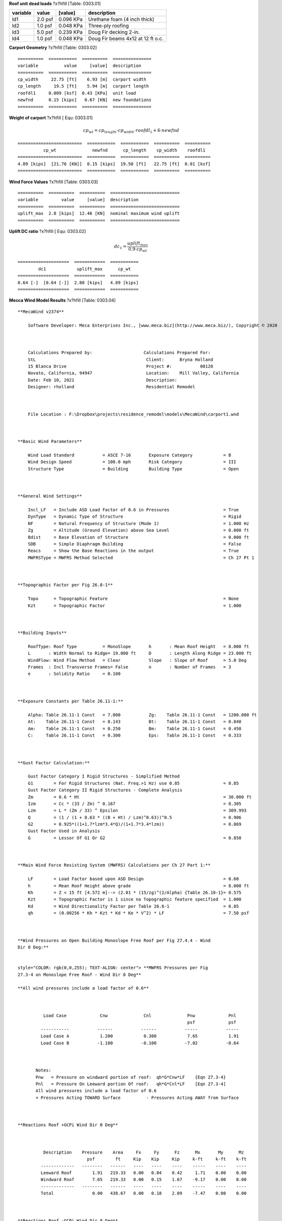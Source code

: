 .. raw:: latex

   ?x?vspace{.2in}   ?x?textbf{Carport Unit Loads and Weight}   ?x?hfill?x?textbf{SECTION 01}
   ?x?newline   ?x?vspace{.05in}   {?x?color{black}?x?hrulefill}


**Roof unit dead loads** ?x?hfill  [Table: 0303.01]

==========  =======  =========  =================================
variable      value    [value]  description
==========  =======  =========  =================================
ld1         2.0 psf  0.096 KPa  Urethane foam (4 inch thick)
ld2         1.0 psf  0.048 KPa  Three-ply roofing
ld3         5.0 psf  0.239 KPa  Doug Fir decking 2-in.
ld4         1.0 psf  0.048 KPa  Doug Fir beams 4x12 at 12 ft o.c.
==========  =======  =========  =================================



**Carport Geometry** ?x?hfill  [Table: 0303.02]
:: 

  ==========  ===========  ==========  ===============
  variable          value     [value]  description
  ==========  ===========  ==========  ===============
  cp_width     22.75 [ft]    6.93 [m]  carport width
  cp_length     19.5 [ft]    5.94 [m]  carport length
  roofdl1     0.009 [ksf]  0.43 [KPa]  unit load
  newfnd      0.15 [kips]   0.67 [KN]  new foundations
  ==========  ===========  ==========  ===============




**Weight of carport** ?x?hfill [ Equ: 0303.01]

.. math:: 

  cp_{wt} = cp_{length} \cdot cp_{width} \cdot roofdl_{1} + 6 \cdot newfnd

:: 

  =========================  ===========  ===========  ==========  ==========
            cp_wt              newfnd      cp_length    cp_width    roofdl1
  =========================  ===========  ===========  ==========  ==========
  4.89 [kips]  [21.76 [KN]]  0.15 [kips]  19.50 [ft]   22.75 [ft]  0.01 [ksf]
  =========================  ===========  ===========  ==========  ==========



.. raw:: latex

   ?x?vspace{.2in}   ?x?textbf{Wind loads}   ?x?hfill?x?textbf{SECTION 02}
   ?x?newline   ?x?vspace{.05in}   {?x?color{black}?x?hrulefill}


**Wind Force Values** ?x?hfill  [Table: 0303.03]
:: 

  ==========  ==========  ==========  ===========================
  variable         value     [value]  description
  ==========  ==========  ==========  ===========================
  uplift_max  2.8 [kips]  12.46 [KN]  nominal maximum wind uplift
  ==========  ==========  ==========  ===========================




**Uplift DC ratio** ?x?hfill [ Equ: 0303.02]

.. math:: 

  dc_{1} = \frac{uplift_{max}}{0.9 \cdot cp_{wt}}

:: 

  ====================  ============  ===========
          dc1            uplift_max      cp_wt
  ====================  ============  ===========
  0.64 [-]  [0.64 [-]]  2.80 [kips]   4.89 [kips]
  ====================  ============  ===========




**Mecca Wind Model Results** ?x?hfill  [Table: 0303.04]


::

   
   **MecaWind v2374**
       
       Software Developer: Meca Enterprises Inc., [www.meca.biz](http://www.meca.biz/), Copyright © 2020
   
     
       
       Calculations Prepared by:                    Calculations Prepared For:    
       StL                                           Client: 	  Bryna Holland    
       15 Blanca Drive                               Project #: 	  00120    
       Novato, California, 94947                     Location: 	  Mill Valley, California    
       Date: Feb 10, 2021                            Description:     
       Designer: rholland                            Residential Remodel
   
     
       
       File Location : F:\Dropbox\projects\residence_remodel\models\MecaWind\carport1.wnd
   
     
   
   **Basic Wind Parameters**
       
       Wind Load Standard           = ASCE 7-16       Exposure Category            = B     
       Wind Design Speed            = 100.0 mph       Risk Category                = III     
       Structure Type               = Building        Building Type                = Open 
   
     
   
   **General Wind Settings**
       
       Incl_LF   = Include ASD Load Factor of 0.6 in Pressures                     = True    
       DynType   = Dynamic Type of Structure                                       = Rigid    
       NF        = Natural Frequency of Structure (Mode 1)                         = 1.000 Hz    
       Zg        = Altitude (Ground Elevation) above Sea Level                     = 0.000 ft    
       Bdist     = Base Elevation of Structure                                     = 0.000 ft    
       SDB       = Simple Diaphragm Building                                       = False    
       Reacs     = Show the Base Reactions in the output                           = True    
       MWFRSType = MWFRS Method Selected                                           = Ch 27 Pt 1
   
     
   
   **Topographic Factor per Fig 26.8-1**
       
       Topo      = Topographic Feature                                             = None    
       Kzt       = Topographic Factor                                              = 1.000 
   
     
   
   **Building Inputs**
       
       RoofType: Roof Type          = MonoSlope       h       : Mean Roof Height   = 8.000 ft    
       L       : Width Normal to Ridge= 19.000 ft     D       : Length Along Ridge = 23.000 ft    
       WindFlow: Wind Flow Method   = Clear           Slope   : Slope of Roof      = 5.0 Deg    
       Frames  : Incl Transverse Frames= False        n       : Number of Frames   = 3     
       e       : Solidity Ratio     = 0.100                                          
   
     
   
   **Exposure Constants per Table 26.11-1:**
       
       Alpha: Table 26.11-1 Const   = 7.000           Zg:    Table 26.11-1 Const   = 1200.000 ft    
       At:    Table 26.11-1 Const   = 0.143           Bt:    Table 26.11-1 Const   = 0.840     
       Am:    Table 26.11-1 Const   = 0.250           Bm:    Table 26.11-1 Const   = 0.450     
       C:     Table 26.11-1 Const   = 0.300           Eps:   Table 26.11-1 Const   = 0.333 
   
     
   
   **Gust Factor Calculation:**
       
       Gust Factor Category I Rigid Structures - Simplified Method    
       G1        = For Rigid Structures (Nat. Freq.>1 Hz) use 0.85                 = 0.85     
       Gust Factor Category II Rigid Structures - Complete Analysis    
       Zm        = 0.6 * Ht                                                        = 30.000 ft    
       Izm       = Cc * (33 / Zm) ^ 0.167                                          = 0.305     
       Lzm       = L * (Zm / 33) ^ Epsilon                                         = 309.993     
       Q         = (1 / (1 + 0.63 * ((B + Ht) / Lzm)^0.63))^0.5                    = 0.906     
       G2        = 0.925*((1+1.7*lzm*3.4*Q)/(1+1.7*3.4*lzm))                       = 0.869     
       Gust Factor Used in Analysis    
       G         = Lessor Of G1 Or G2                                              = 0.850 
   
     
   
   **Main Wind Force Resisting System (MWFRS) Calculations per Ch 27 Part 1:**
       
       LF        = Load Factor based upon ASD Design                               = 0.60     
       h         = Mean Roof Height above grade                                    = 8.000 ft    
       Kh        = Z < 15 ft [4.572 m]--> (2.01 * (15/zg)^(2/Alpha) {Table 26.10-1}= 0.575     
       Kzt       = Topographic Factor is 1 since no Topographic feature specified  = 1.000     
       Kd        = Wind Directionality Factor per Table 26.6-1                     = 0.85     
       qh        = (0.00256 * Kh * Kzt * Kd * Ke * V^2) * LF                       = 7.50 psf
   
     
   
   **Wind Pressures on Open Building Monoslope Free Roof per Fig 27.4.4 - Wind
   Dir 0 Deg:**
   
     
   style="COLOR: rgb(0,0,255); TEXT-ALIGN: center"> **MWFRS Pressures per Fig
   27.3-4 on Monoslope Free Roof - Wind Dir 0 Deg**
   
   **All wind pressures include a load factor of 0.6**
   
     
       
             Load Case             Cnw              Cnl              Pnw             Pnl     
                                                                     psf             psf     
            -----------           ------           ------           -----           -----    
            Load Case A            1.200            0.300            7.65            1.91    
            Load Case B           -1.100           -0.100           -7.02           -0.64
   
     
       
          Notes:    
          Pnw   = Pressure on windward portion of roof:  qh*G*Cnw*LF    {Eqn 27.3-4}    
          Pnl   = Pressure On Leeward portion Of roof:   qh*G*Cnl*LF    [Eqn 27.3-4]    
          All wind pressures include a load factor of 0.6    
          + Pressures Acting TOWARD Surface          - Pressures Acting AWAY from Surface
   
     
   
   **Reactions Roof +GCPi Wind Dir 0 Deg**
   
     
       
             Description    Pressure    Area     Fx     Fy      Fz      Mx       My      Mz     
                              psf        ft     Kip    Kip     Kip     k-ft     k-ft    k-ft    
            -------------   --------   ------   ----   ----    ----    -----    ----    ----    
            Leeward Roof        1.91   219.33   0.00   0.04    0.42     1.71    0.00    0.00    
            Windward Roof       7.65   219.33   0.00   0.15    1.67    -9.17    0.00    0.00    
            -------------   --------   ------   ----   ----    ----    -----    ----    ----    
            Total               0.00   438.67   0.00   0.18    2.09    -7.47    0.00    0.00
   
     
   
   **Reactions Roof -GCPi Wind Dir 0 Deg**
   
     
       
             Description    Pressure    Area     Fx     Fy      Fz      Mx       My      Mz     
                              psf        ft     Kip     Kip     Kip    k-ft     k-ft    k-ft    
            -------------   --------   ------   ----   -----   -----   -----    ----    ----    
            Leeward Roof       -0.64   219.33   0.00   -0.01   -0.14   -0.57    0.00    0.00    
            Windward Roof      -7.02   219.33   0.00   -0.13   -1.53    8.41    0.00    0.00    
            -------------   --------   ------   ----   -----   -----   -----    ----    ----    
            Total               0.00   438.67   0.00   -0.15   -1.67    7.84    0.00    0.00
   
     
   
   **Wind Pressures on Open Building Monoslope Free Roof per Fig 27.4.7 - Wind
   Dir 90 Deg:**
   
     
   style="COLOR: rgb(0,0,255); TEXT-ALIGN: center"> **Open Building Along Ridge
   Pressures per Fig 27.3-7 - Wind 90 Deg**
   
   **All wind pressures include a load factor of 0.6**
   
     
       
            Roof Var     Start       End        CnA         CnB       Pressure      Pressure    
                          Dist       Dist                               PnA           PnB       
                           ft         ft                                psf           psf       
            --------     ------     ------     ------      -----      --------      --------    
            Roof_1        0.000      8.000     -0.800      0.800         -5.10          5.10    
            Roof_2        8.000     16.000     -0.600      0.500         -3.83          3.19    
            Roof_3       16.000     23.000     -0.300      0.300         -1.91          1.91
   
     
       
            Notes Roof Pressures:    
            Start Dist = Start Dist from Windward Edge  End Dist = End Dist from Windward Edge    
            CnA        = Cn for Load Case A             CnB      = Cn for Load Case B    
            PnA        = qh*G*CnA {Eqn 27.4-3}          PnB      = qh*g*CnB  {Eqn 27.4-3]    
            + Pressures Acting TOWARD Surface          - Pressures Acting AWAY from Surface
   
     
     
   
   **Reactions Roof +GCPi Wind Dir 90 Deg**
   
     
       
            Description   Pressure    Area     Fx     Fy      Fz      Mx       My       Mz      
                            psf        ft     Kip     Kip     Kip    k-ft     k-ft     k-ft     
            -----------   --------   ------   ----   -----   -----   -----    -----    -----    
            Roof (Roof)      -1.91    66.75   0.00   -0.01   -0.13   -0.52     1.02    -0.09    
            Roof (Roof)      -1.91    66.75   0.00   -0.01   -0.13    0.70     1.02    -0.09    
            Roof (Roof)      -3.83    76.29   0.00   -0.03   -0.29   -1.19     0.15    -0.01    
            Roof (Roof)      -3.83    76.29   0.00   -0.03   -0.29    1.60     0.15    -0.01    
            Roof (Roof)      -5.10    76.29   0.00   -0.03   -0.39   -1.58    -2.91     0.25    
            Roof (Roof)      -5.10    76.29   0.00   -0.03   -0.39    2.13    -2.91     0.25    
            -----------   --------   ------   ----   -----   -----   -----    -----    -----    
            Total             0.00   438.67   0.00   -0.14   -1.61    1.13    -3.49     0.31
   
     
   
   **Reactions Roof -GCPi Wind Dir 90 Deg**
   
     
       
            Description   Pressure    Area     Fx     Fy      Fz      Mx       My       Mz      
                            psf        ft     Kip    Kip     Kip     k-ft     k-ft     k-ft     
            -----------   --------   ------   ----   ----    ----    -----    -----    -----    
            Roof (Roof)       5.10    76.29   0.00   0.03    0.39     1.58     2.91    -0.25    
            Roof (Roof)       5.10    76.29   0.00   0.03    0.39    -2.13     2.91    -0.25    
            Roof (Roof)       3.19    76.29   0.00   0.02    0.24     0.99    -0.12     0.01    
            Roof (Roof)       3.19    76.29   0.00   0.02    0.24    -1.33    -0.12     0.01    
            Roof (Roof)       1.91    66.75   0.00   0.01    0.13     0.52    -1.02     0.09    
            Roof (Roof)       1.91    66.75   0.00   0.01    0.13    -0.70    -1.02     0.09    
            -----------   --------   ------   ----   ----    ----    -----    -----    -----    
            Total             0.00   438.67   0.00   0.13    1.51    -1.06     3.54    -0.31
   
     
   
   **Wind Pressures on Open Building Monoslope Free Roof per Fig 27.4.4 - Wind
   Dir 180 Deg:**
   
     
   style="COLOR: rgb(0,0,255); TEXT-ALIGN: center"> **MWFRS Pressures per Fig
   27.3-4 on Monoslope Free Roof - Wind Dir 180 Deg**
   
   **All wind pressures include a load factor of 0.6**
   
     
       
             Load Case             Cnw              Cnl              Pnw             Pnl     
                                                                     psf             psf     
            -----------           ------           ------           -----           -----    
            Load Case A            1.200            0.300            7.65            1.91    
            Load Case B           -1.100           -0.100           -7.02           -0.64
   
     
       
          Notes:    
          Pnw   = Pressure on windward portion of roof:  qh*G*Cnw*LF    {Eqn 27.3-4}    
          Pnl   = Pressure On Leeward portion Of roof:   qh*G*Cnl*LF    [Eqn 27.3-4]    
          All wind pressures include a load factor of 0.6    
          + Pressures Acting TOWARD Surface          - Pressures Acting AWAY from Surface
   
     
   
   **Reactions Roof +GCPi Wind Dir 180 Deg**
   
     
       
             Description    Pressure    Area     Fx     Fy      Fz      Mx       My      Mz     
                              psf        ft     Kip    Kip     Kip     k-ft     k-ft    k-ft    
            -------------   --------   ------   ----   ----    ----    -----    ----    ----    
            Leeward Roof        1.91   219.33   0.00   0.04    0.42     1.71    0.00    0.00    
            Windward Roof       7.65   219.33   0.00   0.15    1.67    -9.17    0.00    0.00    
            -------------   --------   ------   ----   ----    ----    -----    ----    ----    
            Total               0.00   438.67   0.00   0.18    2.09    -7.47    0.00    0.00
   
     
   
   **Reactions Roof -GCPi Wind Dir 180 Deg**
   
     
       
             Description    Pressure    Area     Fx     Fy      Fz      Mx       My      Mz     
                              psf        ft     Kip     Kip     Kip    k-ft     k-ft    k-ft    
            -------------   --------   ------   ----   -----   -----   -----    ----    ----    
            Leeward Roof       -0.64   219.33   0.00   -0.01   -0.14   -0.57    0.00    0.00    
            Windward Roof      -7.02   219.33   0.00   -0.13   -1.53    8.41    0.00    0.00    
            -------------   --------   ------   ----   -----   -----   -----    ----    ----    
            Total               0.00   438.67   0.00   -0.15   -1.67    7.84    0.00    0.00
   
     
   
   **Reactions Roof Minimum Pressure Wind Dir 180 Deg**
   
     
       
             Description    Pressure   Area*    Fx      Fy      Fz      Mx       My      Mz     
                              psf       ft     Kip     Kip     Kip     k-ft     k-ft    k-ft    
            -------------   --------   -----   ----    ----    ----    -----    ----    ----    
            Leeward Roof        9.60   19.12   0.00    0.18    0.00    -1.39    0.00    0.00    
            Windward Roof       9.60   19.12   0.00    0.18    0.00    -1.54    0.00    0.00    
            -------------   --------   -----   ----    ----    ----    -----    ----    ----    
            Total               0.00   38.23   0.00    0.37    0.00    -2.94    0.00    0.00
   
     
   
   **Reaction Summary (MWFRS)**
   
     
       
                    Description                Fx   Fy    Fz    Mx    My    Mz      
                                              Kip   Kip   Kip  k-ft  k-ft  k-ft     
       -------------------------------------- ---- ----- ----- ----- ----- -----    
       Wind Dir 0 Deg Roof Load Case A        0.00  0.18  2.09 -7.47  0.00  0.00    
       Wind Dir 0 Deg Roof Load Case B        0.00 -0.15 -1.67  7.84  0.00  0.00    
       Wind Dir 90 Deg Roof Load Case A       0.00 -0.14 -1.61  1.13 -3.49  0.31    
       Wind Dir 90 Deg Roof Load Case B       0.00  0.13  1.51 -1.06  3.54 -0.31    
       Wind Dir 180 Deg Roof Load Case A      0.00  0.18  2.09 -7.47  0.00  0.00    
       Wind Dir 180 Deg Roof Load Case B      0.00 -0.15 -1.67  7.84  0.00  0.00    
       Wind Dir 180 Deg Roof Minimum Pressure 0.00  0.37  0.00 -2.94  0.00  0.00
   
     
       
          Notes applying to MWFRS Reactions    
          * Per Figure 27.4-1 Note 9, Use greater of Shear calculated with or without roof.    
          * X= Along Building ridge, Y = Normal to Building Ridge, Z = Vertical    
          * Minimum Pressurs applied to a vertical plane normal to wind.    
          * Reactions calculated about the geometric center of the footprint
   
     
   
   



.. raw:: latex

   ?x?vspace{.2in}   ?x?textbf{MeccaWind Output}   ?x?hfill?x?textbf{SECTION 03}
   ?x?newline   ?x?vspace{.05in}   {?x?color{black}?x?hrulefill}


**Mecca Wind Model Results** ?x?hfill  [Table: 0303.05]


::

   
   **MecaWind v2374**
       
       Software Developer: Meca Enterprises Inc., [www.meca.biz](http://www.meca.biz/), Copyright © 2020
   
     
       
       Calculations Prepared by:                    Calculations Prepared For:    
       StL                                           Client: 	  Bryna Holland    
       15 Blanca Drive                               Project #: 	  00120    
       Novato, California, 94947                     Location: 	  Mill Valley, California    
       Date: Feb 10, 2021                            Description:     
       Designer: rholland                            Residential Remodel
   
     
       
       File Location : F:\Dropbox\projects\residence_remodel\models\MecaWind\carport1.wnd
   
     
   
   **Basic Wind Parameters**
       
       Wind Load Standard           = ASCE 7-16       Exposure Category            = B     
       Wind Design Speed            = 100.0 mph       Risk Category                = III     
       Structure Type               = Building        Building Type                = Open 
   
     
   
   **General Wind Settings**
       
       Incl_LF   = Include ASD Load Factor of 0.6 in Pressures                     = True    
       DynType   = Dynamic Type of Structure                                       = Rigid    
       NF        = Natural Frequency of Structure (Mode 1)                         = 1.000 Hz    
       Zg        = Altitude (Ground Elevation) above Sea Level                     = 0.000 ft    
       Bdist     = Base Elevation of Structure                                     = 0.000 ft    
       SDB       = Simple Diaphragm Building                                       = False    
       Reacs     = Show the Base Reactions in the output                           = True    
       MWFRSType = MWFRS Method Selected                                           = Ch 27 Pt 1
   
     
   
   **Topographic Factor per Fig 26.8-1**
       
       Topo      = Topographic Feature                                             = None    
       Kzt       = Topographic Factor                                              = 1.000 
   
     
   
   **Building Inputs**
       
       RoofType: Roof Type          = MonoSlope       h       : Mean Roof Height   = 8.000 ft    
       L       : Width Normal to Ridge= 19.000 ft     D       : Length Along Ridge = 23.000 ft    
       WindFlow: Wind Flow Method   = Clear           Slope   : Slope of Roof      = 5.0 Deg    
       Frames  : Incl Transverse Frames= False        n       : Number of Frames   = 3     
       e       : Solidity Ratio     = 0.100                                          
   
     
   
   **Exposure Constants per Table 26.11-1:**
       
       Alpha: Table 26.11-1 Const   = 7.000           Zg:    Table 26.11-1 Const   = 1200.000 ft    
       At:    Table 26.11-1 Const   = 0.143           Bt:    Table 26.11-1 Const   = 0.840     
       Am:    Table 26.11-1 Const   = 0.250           Bm:    Table 26.11-1 Const   = 0.450     
       C:     Table 26.11-1 Const   = 0.300           Eps:   Table 26.11-1 Const   = 0.333 
   
     
   
   **Gust Factor Calculation:**
       
       Gust Factor Category I Rigid Structures - Simplified Method    
       G1        = For Rigid Structures (Nat. Freq.>1 Hz) use 0.85                 = 0.85     
       Gust Factor Category II Rigid Structures - Complete Analysis    
       Zm        = 0.6 * Ht                                                        = 30.000 ft    
       Izm       = Cc * (33 / Zm) ^ 0.167                                          = 0.305     
       Lzm       = L * (Zm / 33) ^ Epsilon                                         = 309.993     
       Q         = (1 / (1 + 0.63 * ((B + Ht) / Lzm)^0.63))^0.5                    = 0.906     
       G2        = 0.925*((1+1.7*lzm*3.4*Q)/(1+1.7*3.4*lzm))                       = 0.869     
       Gust Factor Used in Analysis    
       G         = Lessor Of G1 Or G2                                              = 0.850 
   
     
   
   **Main Wind Force Resisting System (MWFRS) Calculations per Ch 27 Part 1:**
       
       LF        = Load Factor based upon ASD Design                               = 0.60     
       h         = Mean Roof Height above grade                                    = 8.000 ft    
       Kh        = Z < 15 ft [4.572 m]--> (2.01 * (15/zg)^(2/Alpha) {Table 26.10-1}= 0.575     
       Kzt       = Topographic Factor is 1 since no Topographic feature specified  = 1.000     
       Kd        = Wind Directionality Factor per Table 26.6-1                     = 0.85     
       qh        = (0.00256 * Kh * Kzt * Kd * Ke * V^2) * LF                       = 7.50 psf
   
     
   
   **Wind Pressures on Open Building Monoslope Free Roof per Fig 27.4.4 - Wind
   Dir 0 Deg:**
   
     
   style="COLOR: rgb(0,0,255); TEXT-ALIGN: center"> **MWFRS Pressures per Fig
   27.3-4 on Monoslope Free Roof - Wind Dir 0 Deg**
   
   **All wind pressures include a load factor of 0.6**
   
     
       
             Load Case             Cnw              Cnl              Pnw             Pnl     
                                                                     psf             psf     
            -----------           ------           ------           -----           -----    
            Load Case A            1.200            0.300            7.65            1.91    
            Load Case B           -1.100           -0.100           -7.02           -0.64
   
     
       
          Notes:    
          Pnw   = Pressure on windward portion of roof:  qh*G*Cnw*LF    {Eqn 27.3-4}    
          Pnl   = Pressure On Leeward portion Of roof:   qh*G*Cnl*LF    [Eqn 27.3-4]    
          All wind pressures include a load factor of 0.6    
          + Pressures Acting TOWARD Surface          - Pressures Acting AWAY from Surface
   
     
   
   **Reactions Roof +GCPi Wind Dir 0 Deg**
   
     
       
             Description    Pressure    Area     Fx     Fy      Fz      Mx       My      Mz     
                              psf        ft     Kip    Kip     Kip     k-ft     k-ft    k-ft    
            -------------   --------   ------   ----   ----    ----    -----    ----    ----    
            Leeward Roof        1.91   219.33   0.00   0.04    0.42     1.71    0.00    0.00    
            Windward Roof       7.65   219.33   0.00   0.15    1.67    -9.17    0.00    0.00    
            -------------   --------   ------   ----   ----    ----    -----    ----    ----    
            Total               0.00   438.67   0.00   0.18    2.09    -7.47    0.00    0.00
   
     
   
   **Reactions Roof -GCPi Wind Dir 0 Deg**
   
     
       
             Description    Pressure    Area     Fx     Fy      Fz      Mx       My      Mz     
                              psf        ft     Kip     Kip     Kip    k-ft     k-ft    k-ft    
            -------------   --------   ------   ----   -----   -----   -----    ----    ----    
            Leeward Roof       -0.64   219.33   0.00   -0.01   -0.14   -0.57    0.00    0.00    
            Windward Roof      -7.02   219.33   0.00   -0.13   -1.53    8.41    0.00    0.00    
            -------------   --------   ------   ----   -----   -----   -----    ----    ----    
            Total               0.00   438.67   0.00   -0.15   -1.67    7.84    0.00    0.00
   
     
   
   **Wind Pressures on Open Building Monoslope Free Roof per Fig 27.4.7 - Wind
   Dir 90 Deg:**
   
     
   style="COLOR: rgb(0,0,255); TEXT-ALIGN: center"> **Open Building Along Ridge
   Pressures per Fig 27.3-7 - Wind 90 Deg**
   
   **All wind pressures include a load factor of 0.6**
   
     
       
            Roof Var     Start       End        CnA         CnB       Pressure      Pressure    
                          Dist       Dist                               PnA           PnB       
                           ft         ft                                psf           psf       
            --------     ------     ------     ------      -----      --------      --------    
            Roof_1        0.000      8.000     -0.800      0.800         -5.10          5.10    
            Roof_2        8.000     16.000     -0.600      0.500         -3.83          3.19    
            Roof_3       16.000     23.000     -0.300      0.300         -1.91          1.91
   
     
       
            Notes Roof Pressures:    
            Start Dist = Start Dist from Windward Edge  End Dist = End Dist from Windward Edge    
            CnA        = Cn for Load Case A             CnB      = Cn for Load Case B    
            PnA        = qh*G*CnA {Eqn 27.4-3}          PnB      = qh*g*CnB  {Eqn 27.4-3]    
            + Pressures Acting TOWARD Surface          - Pressures Acting AWAY from Surface
   
     
     
   
   **Reactions Roof +GCPi Wind Dir 90 Deg**
   
     
       
            Description   Pressure    Area     Fx     Fy      Fz      Mx       My       Mz      
                            psf        ft     Kip     Kip     Kip    k-ft     k-ft     k-ft     
            -----------   --------   ------   ----   -----   -----   -----    -----    -----    
            Roof (Roof)      -1.91    66.75   0.00   -0.01   -0.13   -0.52     1.02    -0.09    
            Roof (Roof)      -1.91    66.75   0.00   -0.01   -0.13    0.70     1.02    -0.09    
            Roof (Roof)      -3.83    76.29   0.00   -0.03   -0.29   -1.19     0.15    -0.01    
            Roof (Roof)      -3.83    76.29   0.00   -0.03   -0.29    1.60     0.15    -0.01    
            Roof (Roof)      -5.10    76.29   0.00   -0.03   -0.39   -1.58    -2.91     0.25    
            Roof (Roof)      -5.10    76.29   0.00   -0.03   -0.39    2.13    -2.91     0.25    
            -----------   --------   ------   ----   -----   -----   -----    -----    -----    
            Total             0.00   438.67   0.00   -0.14   -1.61    1.13    -3.49     0.31
   
     
   
   **Reactions Roof -GCPi Wind Dir 90 Deg**
   
     
       
            Description   Pressure    Area     Fx     Fy      Fz      Mx       My       Mz      
                            psf        ft     Kip    Kip     Kip     k-ft     k-ft     k-ft     
            -----------   --------   ------   ----   ----    ----    -----    -----    -----    
            Roof (Roof)       5.10    76.29   0.00   0.03    0.39     1.58     2.91    -0.25    
            Roof (Roof)       5.10    76.29   0.00   0.03    0.39    -2.13     2.91    -0.25    
            Roof (Roof)       3.19    76.29   0.00   0.02    0.24     0.99    -0.12     0.01    
            Roof (Roof)       3.19    76.29   0.00   0.02    0.24    -1.33    -0.12     0.01    
            Roof (Roof)       1.91    66.75   0.00   0.01    0.13     0.52    -1.02     0.09    
            Roof (Roof)       1.91    66.75   0.00   0.01    0.13    -0.70    -1.02     0.09    
            -----------   --------   ------   ----   ----    ----    -----    -----    -----    
            Total             0.00   438.67   0.00   0.13    1.51    -1.06     3.54    -0.31
   
     
   
   **Wind Pressures on Open Building Monoslope Free Roof per Fig 27.4.4 - Wind
   Dir 180 Deg:**
   
     
   style="COLOR: rgb(0,0,255); TEXT-ALIGN: center"> **MWFRS Pressures per Fig
   27.3-4 on Monoslope Free Roof - Wind Dir 180 Deg**
   
   **All wind pressures include a load factor of 0.6**
   
     
       
             Load Case             Cnw              Cnl              Pnw             Pnl     
                                                                     psf             psf     
            -----------           ------           ------           -----           -----    
            Load Case A            1.200            0.300            7.65            1.91    
            Load Case B           -1.100           -0.100           -7.02           -0.64
   
     
       
          Notes:    
          Pnw   = Pressure on windward portion of roof:  qh*G*Cnw*LF    {Eqn 27.3-4}    
          Pnl   = Pressure On Leeward portion Of roof:   qh*G*Cnl*LF    [Eqn 27.3-4]    
          All wind pressures include a load factor of 0.6    
          + Pressures Acting TOWARD Surface          - Pressures Acting AWAY from Surface
   
     
   
   **Reactions Roof +GCPi Wind Dir 180 Deg**
   
     
       
             Description    Pressure    Area     Fx     Fy      Fz      Mx       My      Mz     
                              psf        ft     Kip    Kip     Kip     k-ft     k-ft    k-ft    
            -------------   --------   ------   ----   ----    ----    -----    ----    ----    
            Leeward Roof        1.91   219.33   0.00   0.04    0.42     1.71    0.00    0.00    
            Windward Roof       7.65   219.33   0.00   0.15    1.67    -9.17    0.00    0.00    
            -------------   --------   ------   ----   ----    ----    -----    ----    ----    
            Total               0.00   438.67   0.00   0.18    2.09    -7.47    0.00    0.00
   
     
   
   **Reactions Roof -GCPi Wind Dir 180 Deg**
   
     
       
             Description    Pressure    Area     Fx     Fy      Fz      Mx       My      Mz     
                              psf        ft     Kip     Kip     Kip    k-ft     k-ft    k-ft    
            -------------   --------   ------   ----   -----   -----   -----    ----    ----    
            Leeward Roof       -0.64   219.33   0.00   -0.01   -0.14   -0.57    0.00    0.00    
            Windward Roof      -7.02   219.33   0.00   -0.13   -1.53    8.41    0.00    0.00    
            -------------   --------   ------   ----   -----   -----   -----    ----    ----    
            Total               0.00   438.67   0.00   -0.15   -1.67    7.84    0.00    0.00
   
     
   
   **Reactions Roof Minimum Pressure Wind Dir 180 Deg**
   
     
       
             Description    Pressure   Area*    Fx      Fy      Fz      Mx       My      Mz     
                              psf       ft     Kip     Kip     Kip     k-ft     k-ft    k-ft    
            -------------   --------   -----   ----    ----    ----    -----    ----    ----    
            Leeward Roof        9.60   19.12   0.00    0.18    0.00    -1.39    0.00    0.00    
            Windward Roof       9.60   19.12   0.00    0.18    0.00    -1.54    0.00    0.00    
            -------------   --------   -----   ----    ----    ----    -----    ----    ----    
            Total               0.00   38.23   0.00    0.37    0.00    -2.94    0.00    0.00
   
     
   
   **Reaction Summary (MWFRS)**
   
     
       
                    Description                Fx   Fy    Fz    Mx    My    Mz      
                                              Kip   Kip   Kip  k-ft  k-ft  k-ft     
       -------------------------------------- ---- ----- ----- ----- ----- -----    
       Wind Dir 0 Deg Roof Load Case A        0.00  0.18  2.09 -7.47  0.00  0.00    
       Wind Dir 0 Deg Roof Load Case B        0.00 -0.15 -1.67  7.84  0.00  0.00    
       Wind Dir 90 Deg Roof Load Case A       0.00 -0.14 -1.61  1.13 -3.49  0.31    
       Wind Dir 90 Deg Roof Load Case B       0.00  0.13  1.51 -1.06  3.54 -0.31    
       Wind Dir 180 Deg Roof Load Case A      0.00  0.18  2.09 -7.47  0.00  0.00    
       Wind Dir 180 Deg Roof Load Case B      0.00 -0.15 -1.67  7.84  0.00  0.00    
       Wind Dir 180 Deg Roof Minimum Pressure 0.00  0.37  0.00 -2.94  0.00  0.00
   
     
       
          Notes applying to MWFRS Reactions    
          * Per Figure 27.4-1 Note 9, Use greater of Shear calculated with or without roof.    
          * X= Along Building ridge, Y = Normal to Building Ridge, Z = Vertical    
          * Minimum Pressurs applied to a vertical plane normal to wind.    
          * Reactions calculated about the geometric center of the footprint
   
     
   
   



---------------------------------

|pic1|  ____  |pic2|

.. |pic1| image:: c:/Users/rodhh/Dropbox/projects/residence_remodel/rivtcalcs0001/docs/d03_models/fig2.png
   :width: 30%

.. |pic2| image:: c:/Users/rodhh/Dropbox/projects/residence_remodel/rivtcalcs0001/docs/d03_models/fig3.png
   :width: 40%



**Wind load geometry - 90 deg** ?x?hfill [ Fig: 0303.01 ]


**Wind load orientation - 180 deg** ?x?hfill [ Fig: 0303.02 ]

|pic4|  ____  |pic5|

.. |pic4| image:: c:/Users/rodhh/Dropbox/projects/residence_remodel/rivtcalcs0001/docs/d03_models/winda180.png
   :width: 45%

.. |pic5| image:: c:/Users/rodhh/Dropbox/projects/residence_remodel/rivtcalcs0001/docs/d03_models/windb180.png
   :width: 45%



**Positive wind load pressures** ?x?hfill [ Fig: 0303.03 ]


**Negative wind load pressures** ?x?hfill [ Fig: 0303.04 ]

